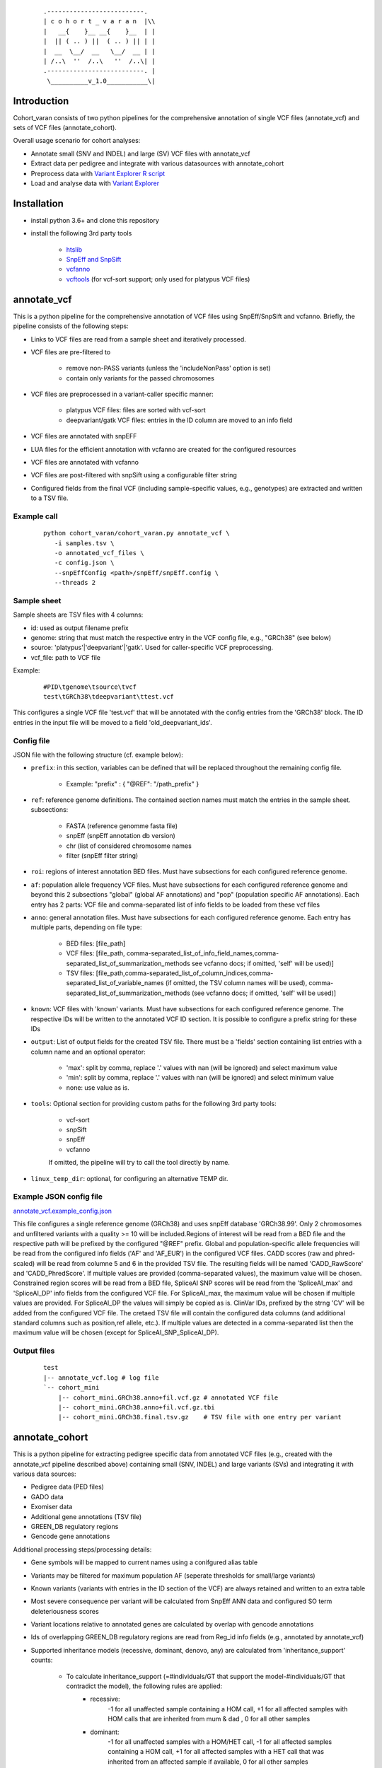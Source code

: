    ::

    .--------------------------.
    | c o h o r t _ v a r a n  |\\
    |   __{    }__ __{    }__  | |
    |  || ( .. ) ||  ( .. ) || | |
    |  __  \__/  __   \__/  __ | |
    | /..\  ''  /..\   ''  /..\| |
    .--------------------------. |
     \__________v_1.0___________\|
 
Introduction
============
 
Cohort_varan consists of two python pipelines for the comprehensive annotation of single VCF files (annotate_vcf)
and sets of VCF files (annotate_cohort).

Overall usage scenario for cohort analyses:

* Annotate small (SNV and INDEL) and large (SV) VCF files with annotate_vcf
* Extract data per pedigree and integrate with various datasources with annotate_cohort
* Preprocess data with `Variant Explorer R script <https://github.com/edg1983/Variant_explorer/blob/master/preprocessing/Prepare_Rdata_object.R>`_
* Load and analyse data with `Variant Explorer <https://github.com/edg1983/Variant_explorer>`_
 

Installation
============

* install python 3.6+ and clone this repository
* install the following 3rd party tools

    - `htslib <http://www.htslib.org/>`_
    - `SnpEff and SnpSift <http://pcingola.github.io/SnpEff/>`_
    - `vcfanno <https://github.com/brentp/vcfanno>`_
    - `vcftools <https://vcftools.github.io/index.html>`_ (for vcf-sort support; only used for platypus VCF files)
 
annotate_vcf
============
 
This is a python pipeline for the comprehensive annotation of VCF files using SnpEff/SnpSift and vcfanno.
Briefly, the pipeline consists of the following steps:

* Links to VCF files are read from a sample sheet and iteratively processed. 
* VCF files are pre-filtered to

    - remove non-PASS variants (unless the 'includeNonPass' option is set)
    - contain only variants for the passed chromosomes
* VCF files are preprocessed in a variant-caller specific manner:

    - platypus VCF files: files are sorted with vcf-sort
    - deepvariant/gatk VCF files: entries in the ID column are moved to an info field
* VCF files are annotated with snpEFF
* LUA files for the efficient annotation with vcfanno are created for the configured resources 
* VCF files are annotated with vcfanno
* VCF files are post-filtered with snpSift using a configurable filter string
* Configured fields from the final VCF (including sample-specific values, e.g., genotypes) are extracted and written to a TSV file.
   

Example call
------------

  ::

     python cohort_varan/cohort_varan.py annotate_vcf \
        -i samples.tsv \
        -o annotated_vcf_files \
        -c config.json \
        --snpEffConfig <path>/snpEff/snpEff.config \
        --threads 2


Sample sheet 
------------
Sample sheets are TSV files with 4 columns:

* id: used as output filename prefix
* genome: string that must match the respective entry in the VCF config file, e.g., "GRCh38" (see below)
* source: 'platypus'|'deepvariant'|'gatk'. Used for caller-specific VCF preprocessing.
* vcf_file: path to VCF file

Example:

  ::

    #PID\tgenome\tsource\tvcf
    test\tGRCh38\tdeepvariant\ttest.vcf

This configures a single VCF file 'test.vcf' that will be annotated with the config entries from the 'GRCh38' block. The
ID entries in the input file will be moved to a field 'old_deepvariant_ids'.

Config file
-----------
JSON file with the following structure (cf. example below):

* ``prefix``: in this section, variables can be defined that will be replaced throughout the remaining config file. 

    - Example: "prefix" : { "@REF": "/path_prefix" } 
* ``ref``: reference genome definitions. The contained section names must match the entries in the sample sheet. subsections: 

    - FASTA (reference genomme fasta file)
    - snpEff (snpEff annotation db version)
    - chr (list of considered chromosome names
    - filter (snpEff filter string)
* ``roi``: regions of interest annotation BED files. Must have subsections for each configured reference genome.
* ``af``: population allele frequency VCF files.  Must have subsections for each configured reference genome and beyond this 2 subsections "global" (global AF annotations) and "pop" (population specific AF annotations). Each entry has 2 parts: VCF file and comma-separated list of info fields to be loaded from these vcf files
* ``anno``: general annotation files. Must have subsections for each configured reference genome. Each entry has multiple parts, depending on file type:

   - BED files: [file_path]
   - VCF files: [file_path, comma-separated_list_of_info_field_names,comma-separated_list_of_summarization_methods see vcfanno docs; if omitted, 'self' will be used)]                                
   - TSV files: [file_path,comma-separated_list_of_column_indices,comma-separated_list_of_variable_names (if omitted, the TSV column names will be used), comma-separated_list_of_summarization_methods (see vcfanno docs; if omitted, 'self' will be used)]
* ``known``: VCF files with 'known' variants.  Must have subsections for each configured reference genome. The respective IDs will be written to the annotated VCF ID section. It is possible to configure a prefix string for these IDs
* ``output``: List of output fields for the created TSV file. There must be a 'fields' section containing list entries with a column name and an optional operator: 

    - 'max': split by comma, replace '.' values with nan (will be ignored) and select maximum value
    - 'min': split by comma, replace '.' values with nan (will be ignored) and select minimum value
    - none: use value as is.
* ``tools``: Optional section for providing custom paths for the following 3rd party tools:

    - vcf-sort
    - snpSift
    - snpEff
    - vcfanno

    If omitted, the pipeline will try to call the tool directly by name.
* ``linux_temp_dir``: optional, for configuring an alternative TEMP dir. 
    

Example JSON config file
------------------------

`<annotate_vcf.example_config.json>`_


This file configures a single reference genome (GRCh38) and uses snpEff database 'GRCh38.99'. Only 2 chromosomes and unfiltered variants with a quality >= 10 will be included.Regions of interest will be read from a BED file and the respective path will be prefixed by the configured "@REF" prefix. Global and population-specific allele frequencies will be read from the configured info fields ('AF' and 'AF_EUR') in the configured VCF files. CADD scores (raw and phred-scaled) will be read from columne 5 and 6 in the provided TSV file. The resulting fields will be named 'CADD_RawScore' and 'CADD_PhredScore'. If multiple values are provided (comma-separated values), the maximum value will be chosen. Constrained region scores will be read from a BED file, SpliceAI SNP scores will be read from the 'SpliceAI_max' and 'SpliceAI_DP' info fields from the configured VCF file. For SpliceAI_max, the maximum value will be chosen if multiple values are provided. For SpliceAI_DP the values will simply be copied as is. ClinVar IDs, prefixed by the strng 'CV' will be added from the configured VCF file. The cretaed TSV file will contain the configured data columns (and additional standard columns such as position,ref allele, etc.). If multiple values are detected in a comma-separated list then the maximum value will be chosen (except for SpliceAI_SNP_SpliceAI_DP).


Output files
------------

  ::

    test
    |-- annotate_vcf.log # log file
    `-- cohort_mini
        |-- cohort_mini.GRCh38.anno+fil.vcf.gz # annotated VCF file
        |-- cohort_mini.GRCh38.anno+fil.vcf.gz.tbi
        |-- cohort_mini.GRCh38.final.tsv.gz    # TSV file with one entry per variant
    

annotate_cohort
===============

This is a python pipeline for extracting pedigree specific data from annotated VCF files (e.g., created with the annotate_vcf pipeline described above) containing small (SNV, INDEL) and large variants (SVs) and integrating it with various data sources:

* Pedigree data (PED files)
* GADO data 
* Exomiser data
* Additional gene annotations (TSV file)
* GREEN_DB regulatory regions
* Gencode gene annotations

Additional processing steps/processing details:

* Gene symbols will be mapped to current names using a conifgured alias table
* Variants may be filtered for maximum population AF (seperate thresholds for small/large variants)
* Known variants (variants with entries in the ID section of the VCF) are always retained and written to an extra table
* Most severe consequence per variant will be calculated from SnpEff ANN data and configured SO term deleteriousness scores
* Variant locations relative to annotated genes are calculated by overlap with gencode annotations
* Ids of overlapping GREEN_DB regulatory regions are read from Reg_id info fields (e.g., annotated by annotate_vcf)
* Supported inheritance models (recessive, dominant, denovo, any) are calculated from 'inheritance_support' counts:

    - To calculate inheritance_support (=#individuals/GT that support the model-#individuals/GT that contradict the model), the following rules are applied:
        - recessive: 
               -1 for all unaffected sample containing a HOM call,
               +1 for all affected samples with HOM calls that are inherited from mum & dad ,
               0 for all other samples
        - dominant:
               -1 for all unaffected samples with a HOM/HET call,
               -1 for all affected samples containing a HOM call,
               +1 for all affected samples with a HET call that was inherited from an affected sample if available,
               0 for all other samples
        - de_novo:
               -1 for all unaffected samples with a HET/HOM call,
               -1 for all affected samples that inherit a call,
               +1 for all affected samples containing a HET call with high GQ that was not inherited from mum&dad,
               0 for all other samples
        - NOTE that for missing data (including calls with low GQ) we assume that GT that supports the respective inheritance model independent of each other which may lead to the situation that different genotypes for the alleles are assumed per inheritance model.

Example call
------------

  ::

     python cohort_varan/cohort_varan.py \
        annotate_cohort \
        --conf annotate_cohort.example_config.json \
        --threads 1 \
        --out test_cohort/

Config file
-----------
JSON file with the following structure (cf. example below):

* ``dataset_name``: used to create output file names/directories
* ``input_data``: list of considered pedigrees, links to input data files (SNV/CNV VCFs, Pedigree files, GADO+Exomiser files, alias table, gene annotation GFF3 file, GREEN_DB data table, Table of additional gene annotations, gene symbol alias table
* ``filters``: filter thresholds
* ``output_fields``: info fields copied form input VCFs to output tables
* ``d_score_calc``: configuration of how input info fields will be normalized/summarised
* ``so_term`` : SO terms and associated deleteriousness scores and association scores/types. Used for calculation of most severe consequence


Example JSON config file
------------------------

`<annotate_cohort.example_config.json>`_


Output files
------------

  ::

    test_cohort/
    |-- annotate_cohort.log # log file
    |-- cohort_mini.003Neo001.v2r.comphet.tsv.gz    # comphet candidate pairs
    |-- cohort_mini.003Neo001.v2r.genes.tsv.gz      # affected genes and 
    |-- cohort_mini.003Neo001.v2r.known_vars.tsv.gz # known variants
    |-- cohort_mini.003Neo001.v2r.vars.tsv.gz       # annotated/filtered variants
    |-- cohort_mini.v2r.effective_conf.json         # used configuration
    |-- cohort_mini.v2r.idx.tsv.gz                  # index with links to input data for this cohort per pedigree
    |-- cohort_mini.v2r.idx.tsv.gz.tbi
    |-- cohort_mini.v2r.stats.tsv.gz                # Filter statistics per chromosome/variant type
    `-- cohort_mini.v2r.stats.tsv.gz.tbi
    

